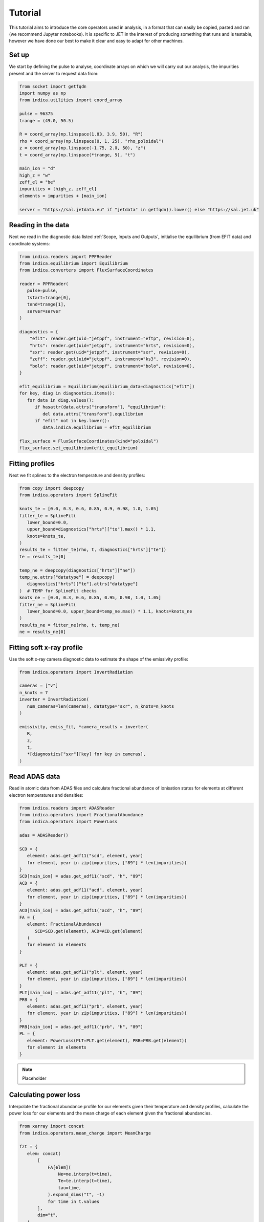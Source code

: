 Tutorial
========

This tutorial aims to introduce the core operators used in analysis, in a
format that can easily be copied, pasted and ran (we recommend Jupyter
notebooks). It is specific to JET in the interest of producing something that
runs and is testable, however we have done our best to make it clear and easy
to adapt for other machines.

Set up
------

We start by defining the pulse to analyse, coordinate arrays on which we will
carry out our analysis, the impurities present and the server to request data
from:

.. code-block:: python

   from socket import getfqdn
   import numpy as np
   from indica.utilities import coord_array

   pulse = 96375
   trange = (49.0, 50.5)

   R = coord_array(np.linspace(1.83, 3.9, 50), "R")
   rho = coord_array(np.linspace(0, 1, 25), "rho_poloidal")
   z = coord_array(np.linspace(-1.75, 2.0, 50), "z")
   t = coord_array(np.linspace(*trange, 5), "t")

   main_ion = "d"
   high_z = "w"
   zeff_el = "be"
   impurities = [high_z, zeff_el]
   elements = impurities + [main_ion]

   server = "https://sal.jetdata.eu" if "jetdata" in getfqdn().lower() else "https://sal.jet.uk"

Reading in the data
-------------------

Next we read in the diagnostic data listed :ref:`Scope, Inputs and Outputs`,
initialise the equilibrium (from EFIT data) and coordinate systems:

.. code-block:: python

   from indica.readers import PPFReader
   from indica.equilibrium import Equilibrium
   from indica.converters import FluxSurfaceCoordinates

   reader = PPFReader(
      pulse=pulse,
      tstart=trange[0],
      tend=trange[1],
      server=server
   )

   diagnostics = {
       "efit": reader.get(uid="jetppf", instrument="eftp", revision=0),
       "hrts": reader.get(uid="jetppf", instrument="hrts", revision=0),
       "sxr": reader.get(uid="jetppf", instrument="sxr", revision=0),
       "zeff": reader.get(uid="jetppf", instrument="ks3", revision=0),
       "bolo": reader.get(uid="jetppf", instrument="bolo", revision=0),
   }

   efit_equilibrium = Equilibrium(equilibrium_data=diagnostics["efit"])
   for key, diag in diagnostics.items():
      for data in diag.values():
         if hasattr(data.attrs["transform"], "equilibrium"):
            del data.attrs["transform"].equilibrium
         if "efit" not in key.lower():
            data.indica.equilibrium = efit_equilibrium

   flux_surface = FluxSurfaceCoordinates(kind="poloidal")
   flux_surface.set_equilibrium(efit_equilibrium)

Fitting profiles
----------------

Next we fit splines to the electron temperature and density profiles:

.. code-block:: python

   from copy import deepcopy
   from indica.operators import SplineFit

   knots_te = [0.0, 0.3, 0.6, 0.85, 0.9, 0.98, 1.0, 1.05]
   fitter_te = SplineFit(
      lower_bound=0.0,
      upper_bound=diagnostics["hrts"]["te"].max() * 1.1,
      knots=knots_te,
   )
   results_te = fitter_te(rho, t, diagnostics["hrts"]["te"])
   te = results_te[0]

   temp_ne = deepcopy(diagnostics["hrts"]["ne"])
   temp_ne.attrs["datatype"] = deepcopy(
      diagnostics["hrts"]["te"].attrs["datatype"]
   )  # TEMP for SplineFit checks
   knots_ne = [0.0, 0.3, 0.6, 0.85, 0.95, 0.98, 1.0, 1.05]
   fitter_ne = SplineFit(
      lower_bound=0.0, upper_bound=temp_ne.max() * 1.1, knots=knots_ne
   )
   results_ne = fitter_ne(rho, t, temp_ne)
   ne = results_ne[0]

Fitting soft x-ray profile
--------------------------

Use the soft x-ray camera diagnostic data to estimate the shape of the
emissivity profile:

.. code-block:: python

   from indica.operators import InvertRadiation

   cameras = ["v"]
   n_knots = 7
   inverter = InvertRadiation(
      num_cameras=len(cameras), datatype="sxr", n_knots=n_knots
   )

   emissivity, emiss_fit, *camera_results = inverter(
      R,
      z,
      t,
      *[diagnostics["sxr"][key] for key in cameras],
   )

Read ADAS data
--------------

Read in atomic data from ADAS files and calculate fractional abundance of
ionisation states for elements at different electron temperatures and
densities:

.. code-block:: python

   from indica.readers import ADASReader
   from indica.operators import FractionalAbundance
   from indica.operators import PowerLoss

   adas = ADASReader()

   SCD = {
      element: adas.get_adf11("scd", element, year)
      for element, year in zip(impurities, ["89"] * len(impurities))
   }
   SCD[main_ion] = adas.get_adf11("scd", "h", "89")
   ACD = {
      element: adas.get_adf11("acd", element, year)
      for element, year in zip(impurities, ["89"] * len(impurities))
   }
   ACD[main_ion] = adas.get_adf11("acd", "h", "89")
   FA = {
      element: FractionalAbundance(
         SCD=SCD.get(element), ACD=ACD.get(element)
      )
      for element in elements
   }

   PLT = {
      element: adas.get_adf11("plt", element, year)
      for element, year in zip(impurities, ["89"] * len(impurities))
   }
   PLT[main_ion] = adas.get_adf11("plt", "h", "89")
   PRB = {
      element: adas.get_adf11("prb", element, year)
      for element, year in zip(impurities, ["89"] * len(impurities))
   }
   PRB[main_ion] = adas.get_adf11("prb", "h", "89")
   PL = {
      element: PowerLoss(PLT=PLT.get(element), PRB=PRB.get(element))
      for element in elements
   }

.. note::
   Placeholder

Calculating power loss
----------------------

Interpolate the fractional abundance profile for our elements given their
temperature and density profiles, calculate the power loss for our elements and
the mean charge of each element given the fractional abundancies.

.. code-block:: python

   from xarray import concat
   from indica.operators.mean_charge import MeanCharge

   fzt = {
      elem: concat(
          [
              FA[elem](
                  Ne=ne.interp(t=time),
                  Te=te.interp(t=time),
                  tau=time,
              ).expand_dims("t", -1)
              for time in t.values
          ],
          dim="t",
      )
      .assign_coords({"t": t.values})
      .assign_attrs(transform=flux_surface)
      for elem in elements
   }

   power_loss = {
      elem: concat(
          [
              PL[elem](
                  Ne=ne.interp(t=time),
                  Te=te.interp(t=time),
                  F_z_t=fzt[elem].sel(t=time, method="nearest"),
              ).expand_dims("t", -1)
              for time in t.values
          ],
          dim="t",
      )
      .assign_coords({"t": t.values})
      .assign_attrs(transform=flux_surface)
      for elem in elements
   }

   q = (
      concat(
          [
              MeanCharge()(FracAbundObj=fzt[elem], element=elem)
              for elem in elements
          ],
          dim="element",
      )
      .assign_coords({"element": elements})
      .assign_attrs(transform=flux_surface)
   )

Calculate the high Z impurity density profile
---------------------------------------------

Next we use the emissivity data calculated from the soft x-ray cameras to
estimate the density profile shape for the high Z element. We use equation
(2.1) from `M. Sertoli et al. J. Plasma Phys. 85, 905850504 (2019)
<https://doi.org/10.1017/S0022377819000618>`_

.. math::
   n_{Z_0}^{SXR} = \frac{ M \cdot \epsilon_{exp}^{SXR} - n_e \left[ n_I
   L_I^{SXR} + \sum_{s \neq Z_0} n_s L_s^{SXR} \right]}{n_e L^{SXR}_{Z_0}},

where, :math:`n_{Z_0}^{SXR}` is our high Z impurity density :math:`M` is a
constant which we will calulcate during rescaling later,
:math:`\epsilon_{exp}^{SXR}` is our calculated emissivity based on the SXR
(:code:`emissivity`), :math:`L^{SXR}` is the SXR filtered cooling function,
filtered in the energy range detected by the SXR diagnostic
(:code:`power_loss`). We set the term inside the square brackets to zero for
now by assuming the emissivity is a result of only the high Z element.

.. code-block:: python

   from indica.operators import ExtrapolateImpurityDensity

   n_high_z_simple = (
      emissivity
      / (
          ne.indica.remap_like(emissivity)
          * power_loss[high_z]
          .indica.remap_like(emissivity)
          .sum("ion_charges")
      )
   )

We also use the
electron density profile to extrapolate the shape of the high Z density profile
outside of the range of applicability of the SXR diagnostic.

.. code-block:: python

   extrapolator = ExtrapolateImpurityDensity()
   n_high_z_extrapolated, *high_z_extrapolate_params = extrapolator(
      impurity_density_sxr=n_high_z_simple.where(
          n_high_z_simple > 0.0, other=1.0
      ).fillna(1.0),
      electron_density=ne,
      electron_temperature=te,
      truncation_threshold=1.5e3,
      flux_surfaces=ne.transform,
   )

Estimate low Z density profile
------------------------------

Now we use the effective Z measurement to estimate the low Z element's density
profile shape by subtracting the profile of the high Z element:

.. code-block:: python

   import xarray as xr
   from indica.operators import ImpurityConcentration

   zeff = diagnostics["zeff"]["zefh"].interp(t=t.values)
   conc_zeff_el, _ = ImpurityConcentration()(
      element=zeff_el,
      Zeff_LoS=zeff,
      impurity_densities=concat(
          [
              n_high_z_extrapolated.fillna(0.0),
              xr.zeros_like(n_high_z_extrapolated),
          ],
          dim="element",
      ).transpose(
         "element", "R", "z", "t"
      ).assign_coords({"element": impurities}),
      electron_density=ne.where(ne > 0.0, other=1.0),
      mean_charge=q.fillna(0.0),
      flux_surfaces=flux_surface,
   )
   n_zeff_el = (conc_zeff_el.values * ne).assign_attrs(
      {"transform": flux_surface}
   )

Derive bolometry LOS data
-------------------------

Next we use the data calculated above in order to create an estimator of the
values that the bolometry cameras would read, given our current model:

.. code-block:: python

   from indica.operators import BolometryDerivation

   def bolo_los(bolo_diag_array):
      return [
         [
            np.array([bolo_diag_array.attrs["transform"].x_start.data[i].tolist()]),
            np.array([bolo_diag_array.attrs["transform"].z_start.data[i].tolist()]),
            np.array([bolo_diag_array.attrs["transform"].y_start.data[i].tolist()]),
            np.array([bolo_diag_array.attrs["transform"].x_end.data[i].tolist()]),
            np.array([bolo_diag_array.attrs["transform"].z_end.data[i].tolist()]),
            np.array([bolo_diag_array.attrs["transform"].y_end.data[i].tolist()]),
            "bolo_kb5",
         ]
         for i in bolo_diag_array.bolo_kb5v_coords
      ]

   nhz_rho_theta = high_z_extrapolate_params[0]

   bolo_derivation = BolometryDerivation(
      flux_surfs=flux_surface,
      LoS_bolometry_data=bolo_los(diagnostics["bolo"]["kb5v"]),
      t_arr=t,
      impurity_densities=concat([nhz_rho_theta, n_zeff_el], dim="element")
      .assign_coords({"element": [high_z, zeff_el]})
      .transpose("element", "rho_poloidal", "theta", "t"),
      frac_abunds=[fzt.get(high_z), fzt.get(zeff_el)],
      impurity_elements=[high_z, zeff_el],
      electron_density=ne,
      main_ion_power_loss=power_loss.get(main_ion).sum("ion_charges"),
      impurities_power_loss=concat(
          [
              power_loss.get(element).sum("ion_charges")
              for element in impurities
          ],
          dim="element",
      ).assign_coords({"element": impurities}),
   )
   derived_power_los = bolo_derivation(trim=False)

Optimise high Z density profile
-------------------------------

Next we re-scale the high Z density profile (without changing the shape at the
centre) using an independant high Z element measurement (e.g. bolometry or
VUV).

..
   TODO: code block for rescaling here

We also fit a gaussian over-density on the
low field side of the plasma using the actual bolometry measurements and our
bolometry predictor:

.. code-block:: python

   asymmetry_modifier = high_z_extrapolate_params[3]
   n_high_z = extrapolator.optimize_perturbation(
      extrapolated_smooth_data=nhz_rho_theta,
      orig_bolometry_data=diagnostics["bolo"]["kb5v"],
      bolometry_obj=bolo_derivation,
      impurity_element=high_z,
      asymmetry_modifier=asymmetry_modifier,
   )

   n_high_z.attrs["transform"] = flux_surface

Calculate main ion density
--------------------------

Compute the main ion density given our calculated impurity densities, our
calculated mean charge and the electron density.

.. code-block:: python

   from indica.operators.main_ion_density import MainIonDensity

   n_main_ion = MainIonDensity()(
      impurity_densities=concat(
          [n_high_z, n_zeff_el], dim="element"
      ).assign_coords({"element": impurities}),
      electron_density=ne,
      mean_charge=q.where(q.element != main_ion, drop=True),
   ).assign_attrs({"transform": flux_surface})

Iterating
---------

The above steps from `Calculate the high Z impurity density profile`_ may be
repeated in order to refine the profiles:

.. code-block:: python

   other_densities = xr.concat([n_high_z, n_zeff_el, n_main_ion], dim="element")

   other_power_loss = xr.concat(
      [
          val.indica.remap_like(emissivity).sum("ion_charges")
          for key, val in power_loss.items()
          if key != high_z
      ],
      dim="element",
   ).assign_coords(
      {"element": [key for key in power_loss.keys() if key != high_z]}
   )

   n_high_z = (
      emissivity
      - electron_density
      * (other_densities * other_power_loss).sum("element")
   ) / (
      electron_density
      * power_loss[high_z]
      .indica.remap_like(emissivity)
      .sum("ion_charges")
   ).assign_attrs("transform": flux_surface)

   extrapolator = ExtrapolateImpurityDensity()
   n_high_z_extrapolated, *high_z_extrapolate_params = extrapolator(
      impurity_density_sxr=n_high_z.where(
          n_high_z> 0.0, other=1.0
      ).fillna(1.0),
      electron_density=ne,
      electron_temperature=te,
      truncation_threshold=1.5e3,
      flux_surfaces=ne.transform,
   )

   n_high_z = n_high_z_extrapolated

   densities = concat([n_high_z, n_zeff_el], dim="element").assign_coords(
      {"element": ["high_z", "zeff_el"]}
   )

   zeff = diagnostics["zeff"]["zefh"].interp(t=t.values)
   conc_zeff_el, _ = ImpurityConcentration()(
      element=zeff_el,
      Zeff_LoS=zeff,
      impurity_densities=densities,
          dim="element",
      ).assign_coords({"element": impurities}),
      electron_density=ne.where(ne > 0.0, other=1.0),
      mean_charge=q.fillna(0.0),
      flux_surfaces=flux_surface,
   )
   n_zeff_el = (conc_zeff_el.values * ne).assign_attrs(
      {"transform": flux_surface}
   )

   bolo_derivation = BolometryDerivation(
      flux_surfs=flux_surface,
      LoS_bolometry_data=bolo_los(diagnostics["bolo"]["kb5v"]),
      t_arr=t,
      impurity_densities=concat([nhz_rho_theta, n_zeff_el], dim="element")
      .assign_coords({"element": [high_z, zeff_el]})
      .transpose("element", "rho_poloidal", "theta", "t"),
      frac_abunds=[fzt.get(high_z), fzt.get(zeff_el)],
      impurity_elements=[high_z, zeff_el],
      electron_density=ne,
      main_ion_power_loss=power_loss.get(main_ion).sum("ion_charges"),
      impurities_power_loss=concat(
          [
              power_loss.get(element).sum("ion_charges")
              for element in impurities
          ],
          dim="element",
      ).assign_coords({"element": impurities}),
   )
   derived_power_los = bolo_derivation(trim=False)

   nhz_rho_theta = high_z_extrapolate_params[0]
   asymmetry_modifier = extrapolator.asymmetry_modifier
   n_high_z = extrapolator.optimize_perturbation(
      extrapolated_smooth_data=nhz_rho_theta,
      orig_bolometry_data=diagnostics["bolo"]["kb5v"],
      bolometry_obj=bolo_derivation,
      impurity_element=high_z,
      asymmetry_modifier=asymmetry_modifier,
   )

   n_high_z.attrs["transform"] = flux_surface

   n_main_ion = MainIonDensity()(
      impurity_densities=concat(
          [n_high_z, n_zeff_el], dim="element"
      ).assign_coords({"element": impurities}),
      electron_density=ne,
      mean_charge=q.where(q.element != main_ion, drop=True),
   ).assign_attrs({"transform": flux_surface})


Remap densities
---------------

Now we remap the densities ready for plotting:

.. code-block:: python

   electron_density = ne.indica.remap_like(emissivity)
   main_ion_density = n_main_ion.indica.remap_like(emissivity)
   impurity_density = concat(
      [
          n_high_z.indica.remap_like(emissivity),
          n_zeff_el.indica.remap_like(emissivity),
      ],
      dim="element",
   ).assign_coords({"element": impurities})

Plotting
--------

Finally we plot our density profiles:


..
   #TODO: main ion, be on 1-D slice

.. code-block:: python

   import matplotlib.pyplot as plt

   main_ion_density.isel(t=0).plot(x="R")
   plt.show()
   impurity_density.sel(element=high_z).isel(t=0).plot(x="R")
   plt.show()
   impurity_density.sel(element=zeff_el).isel(t=0).plot(x="R")
   plt.show()
